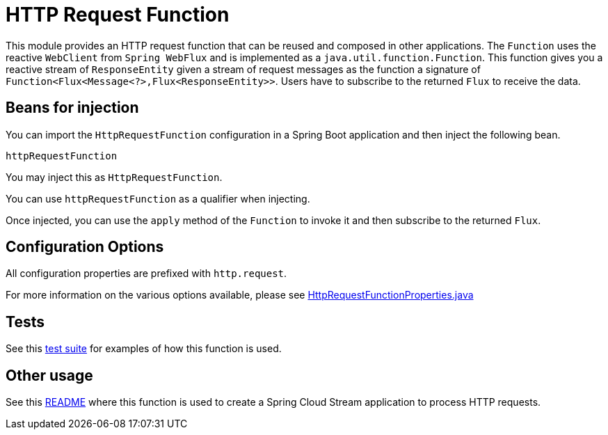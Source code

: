 # HTTP Request Function

This module provides an HTTP request function that can be reused and composed in other applications.
The `Function` uses the reactive `WebClient` from `Spring WebFlux` and is implemented as a `java.util.function.Function`.
This function gives you a reactive stream of `ResponseEntity` given a stream of request messages as the function a signature of `Function<Flux<Message<?>,Flux<ResponseEntity>>`.
Users have to subscribe to the returned `Flux` to receive the data.

## Beans for injection

You can import the `HttpRequestFunction` configuration in a Spring Boot application and then inject the following bean.

`httpRequestFunction`

You may inject this as `HttpRequestFunction`.

You can use `httpRequestFunction` as a qualifier when injecting.

Once injected, you can use the `apply` method of the `Function` to invoke it and then subscribe to the returned `Flux`.

## Configuration Options

All configuration properties are prefixed with `http.request`.

For more information on the various options available, please see link:src/main/java/org/springframework/cloud/fn/http/request/HttpRequestFunctionProperties.java[HttpRequestFunctionProperties.java]

## Tests

See this link:src/test/java/org/springframework/cloud/fn/http/request/HttpRequestFunctionApplicationTests.java[test suite] for examples of how this function is used.

## Other usage

See this link:../../../applications/processor/http-request-processor/README.adoc[README] where this function is used to create a Spring Cloud Stream application to process HTTP requests.